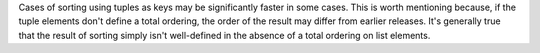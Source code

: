 Cases of sorting using tuples as keys may be significantly faster
in some cases. This is worth mentioning because, if the tuple
elements don't define a total ordering, the order of the result
may differ from earlier releases. It's generally true that the
result of sorting simply isn't well-defined in the absence of a
total ordering on list elements.